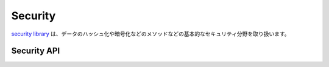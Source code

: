 Security
########

.. php:class:: Security

`security library
<http://api.cakephp.org/3.0/class-Cake.Utility.Security.html>`_ は、\
データのハッシュ化や暗号化などのメソッドなどの基本的なセキュリティ分野を取り扱います。

Security API
============

.. php:staticmethod:: cipher( $text, $key )

    :rtype: string

    Encrypts/Decrypts a text using the given key.::
    与えられたキーにを利用してテキストを暗号化・復号する。\ ::

        // 'my_key' で秘密のパスワードを暗号化する
        $secret = Security::cipher('my secret password', 'my_key');

        // その後、秘密のパスワードを復号する
        $nosecret = Security::cipher($secret, 'my_key');

    ``cipher()`` は、 **脆弱な** XOR 暗号を利用しています。従って、重要で機密性の高いデータへ **使うべきではありません** 。

.. php:staticmethod:: rijndael($text, $key, $mode)

    :param string $text: 暗号化するテキスト
    :param string $key: 暗号化に利用するキー。32バイトより長くする必要があります。
    :param string $mode: モード。'encrypt' もしくは 'decrypt'

    rijndael-256 暗号を使って、テキストの暗号化・復号を行います。
    このメソッドを使うには `mcrypt extension <http://php.net/mcrypt>`
    がインストールされている必要があります。\ ::

        // データを暗号化
        $encrypted = Security::rijndael('a secret', Configure::read('Security.key'), 'encrypt');

        // その後、復号
        $decrypted = Security::rijndael($encrypted, Configure::read('Security.key'), 'decrypt');

    .. versionadded:: 2.2
        ``Security::rijndael()`` は、2.2 で追加されました。

.. php:staticmethod:: generateAuthKey( )

    :rtype: string

        認可用のハッシュを生成します。

.. php:staticmethod:: getInstance( )

    :rtype: object

    オブジェクトのインスタンスを返す、シングルトン実装です。

.. php:staticmethod:: hash( $string, $type = NULL, $salt = false )

    :rtype: string

    与えられたハッシュ用メソッドを利用して、文字列からハッシュを生成します。
    指定されなかった場合は、順次利用可能なメソッドで生成を試みます。
    ``$salt`` を true にした場合、アプリケーションに設定した salt が利用されます。

    ::

        //アプリケーションの salt 値を利用します。
        $sha1 = Security::hash('CakePHP Framework', 'sha1', true);

        //独自の salt 値を利用する場合
        $md5 = Security::hash('CakePHP Framework', 'md5', 'my-salt');

        //デフォルトのハッシュアルゴリズムを利用する場合
        $hash = Security::hash('CakePHP Framework');

.. php:staticmethod:: setHash( $hash )

    :rtype: void

    Security オブジェクトがデフォルトで利用するハッシュ化メソッドを設定します。
    この操作は、 Security::hash() を利用する全てのオブジェクトへ影響します。

.. php:staticmethod:: validateAuthKey( $authKey )

    :rtype: boolean

    認可用ハッシュを検証します。

.. todo::

    もっと例を追加してください :|

.. meta::
    :title lang=ja: Security
    :keywords lang=ja: security api,secret password,cipher text,php class,class security,text key,security library,object instance,security measures,basic security,security level,string type,fallback,hash,data security,singleton,inactivity,php encrypt,implementation,php security
